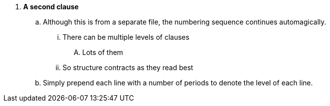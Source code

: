 [[clause2]]
. *A second clause*
.. Although this is from a separate file, the numbering sequence continues automagically.
... There can be multiple levels of clauses
.... Lots of them
... So structure contracts as they read best
.. Simply prepend each line with a number of periods to denote the level of each line.
